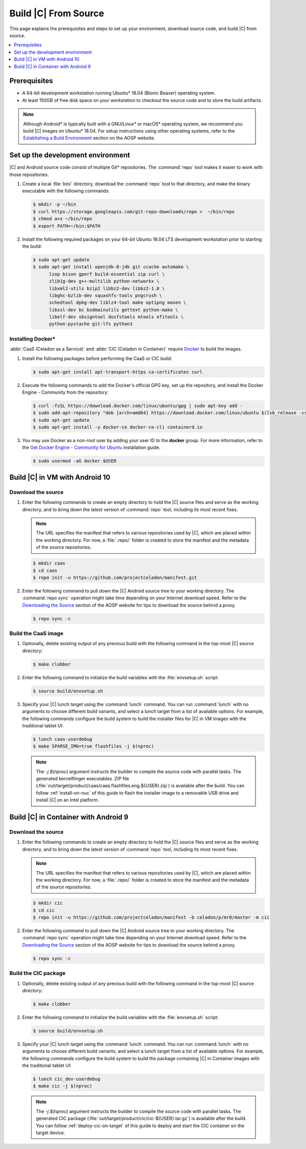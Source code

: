 .. _build-from-source:

Build |C| From Source
#####################

This page explains the prerequisites and steps to set up your environment,
download source code, and build |C| from source.

.. contents::
   :local:
   :depth: 1

Prerequisites
*************

* A 64-bit development workstation running Ubuntu* 18.04 (Bionic Beaver)
  operating system.

* At least 150GB of free disk space on your workstation to checkout the
  source code and to store the build artifacts.

.. note:: 
   Although Android\* is typically built with a GNU/Linux\* or macOS\*
   operating system, we recommend you build |C| images on Ubuntu* 18.04.
   For setup instructions using other operating systems, refer to the
   `Establishing a Build Environment <https://source.android.com/setup/build/initializing>`_ section on the AOSP website.

Set up the development environment
**********************************

|C| and Android source code consist of multiple Git\* repositories. The
:command:`repo` tool makes it easier to work with those repositories. 

#. Create a local :file:`bin/` directory, download the :command:`repo` tool
   to that directory, and make the binary executable with the following commands:

   .. code-block:: bash

       $ mkdir -p ~/bin
       $ curl https://storage.googleapis.com/git-repo-downloads/repo >  ~/bin/repo
       $ chmod a+x ~/bin/repo
       $ export PATH=~/bin:$PATH

#. Install the following required packages on your 64-bit Ubuntu 18.04 LTS
   development workstation prior to starting the build:

   .. code-block:: bash
   
      $ sudo apt-get update
      $ sudo apt-get install openjdk-8-jdk git ccache automake \
            lzop bison gperf build-essential zip curl \
            zlib1g-dev g++-multilib python-networkx \
            libxml2-utils bzip2 libbz2-dev libbz2-1.0 \
            libghc-bzlib-dev squashfs-tools pngcrush \
            schedtool dpkg-dev liblz4-tool make optipng maven \
            libssl-dev bc bsdmainutils gettext python-mako \
            libelf-dev sbsigntool dosfstools mtools efitools \
            python-pystache git-lfs python3

Installing Docker\*
===================

:abbr:`CaaS (Celadon as a Service)` and :abbr:`CIC (Celadon in Container)` require
`Docker <https://www.docker.com/>`_ to build the images. 

#. Install the following packages before performing the CaaS or CIC build:

   .. code-block:: bash

       $ sudo apt-get install apt-transport-https ca-certificates curl

#. Execute the following commands to add the Docker's official GPG key, set
   up the repository, and install the Docker Engine - Community from the
   repository:

   .. code-block:: bash

       $ curl -fsSL https://download.docker.com/linux/ubuntu/gpg | sudo apt-key add -
       $ sudo add-apt-repository "deb [arch=amd64] https://download.docker.com/linux/ubuntu $(lsb_release -cs) stable"
       $ sudo apt-get update
       $ sudo apt-get install -y docker-ce docker-ce-cli containerd.io

#. You may use Docker as a non-root user by adding your user ID to the
   **docker** group. For more information, refer to the
   `Get Docker Engine - Community for Ubuntu <https://docs.docker.com/install/linux/docker-ce/ubuntu/>`_ installation guide.

   .. code-block:: bash
   
       $ sudo usermod -aG docker $USER

Build |C| in VM with Android 10
*******************************

Download the source
===================

#. Enter the following commands to create an empty directory to hold the
   |C| source files and serve as the working directory, and to bring down the
   latest version of :command:`repo` tool, including its most recent fixes.

   .. note::
      The URL specifies the manifest that refers to various repositories
      used by |C|, which are placed within the working directory. For now, a
      :file:`.repo/` folder is created to store the manifest and the metadata of
      the source repositories.

   .. code-block:: bash

       $ mkdir caas
       $ cd caas
       $ repo init -u https://github.com/projectceladon/manifest.git

#. Enter the following command to pull down the |C| Android source tree to
   your working directory. The :command:`repo sync` operation might take time
   depending on your Internet download speed. Refer to the
   `Downloading the Source <https://source.android.com/setup/build/downloading>`_
   section of the AOSP website for tips to download the source behind a
   proxy.

   .. code-block:: bash

       $ repo sync -c

.. _build-os-image:

Build the CaaS image
====================

#. Optionally, delete existing output of any previous build with the
   following command in the top-most |C| source directory:

   .. code-block:: bash

       $ make clobber

#. Enter the following command to initialize the build variables with the
   :file:`envsetup.sh` script:

   .. code-block:: bash

       $ source build/envsetup.sh

#. Specify your |C| lunch target using the :command:`lunch` command. You can
   run :command:`lunch` with no arguments to choose different build
   variants, and select a lunch target from a list of available options.
   For example, the following commands configure the build system to
   build the installer files for |C| in VM images with the traditional tablet UI:

   .. code-block:: bash

       $ lunch caas-userdebug
       $ make SPARSE_IMG=true flashfiles -j $(nproc)

   .. note::
      The *-j $(nproc)* argument instructs the builder to compile the source
      code with parallel tasks. The generated kernelflinger executables
      .ZIP file
      (:file:`out/target/product/caas/caas.flashfiles.eng.${USER}.zip`)
      is available after the build. You can follow :ref:`install-on-nuc` of
      this guide to flash the installer image to a removable USB drive and
      install |C| on an Intel platform.

Build |C| in Container with Android 9
*************************************

Download the source
===================

#. Enter the following commands to create an empty directory to hold the
   |C| source files and serve as the working directory, and to bring down the
   latest version of :command:`repo` tool, including its most recent fixes.

   .. note::
      The URL specifies the manifest that refers to various repositories
      used by |C|, which are placed within the working directory. For now, a
      :file:`.repo/` folder is created to store the manifest and the metadata of
      the source repositories.

   .. code-block:: bash

       $ mkdir cic
       $ cd cic
       $ repo init -u https://github.com/projectceladon/manifest -b celadon/p/mr0/master -m cic

#. Enter the following command to pull down the |C| Android source tree to
   your working directory. The :command:`repo sync` operation might take time
   depending on your Internet download speed. Refer to the
   `Downloading the Source <https://source.android.com/setup/build/downloading>`_
   section of the AOSP website for tips to download the source behind a
   proxy.

   .. code-block:: bash

       $ repo sync -c

.. _build-cic-package:

Build the CIC package
=====================

#. Optionally, delete existing output of any previous build with the
   following command in the top-most |C| source directory:

   .. code-block:: bash

       $ make clobber

#. Enter the following command to initialize the build variables with the
   :file:`envsetup.sh` script:

   .. code-block:: bash

       $ source build/envsetup.sh

#. Specify your |C| lunch target using the :command:`lunch` command. You can
   run :command:`lunch` with no arguments to choose different build
   variants, and select a lunch target from a list of available options.
   For example, the following commands configure the build system to
   build the package containing |C| in Container images with the traditional tablet UI:

   .. code-block:: bash

       $ lunch cic_dev-userdebug
       $ make cic -j $(nproc)

   .. note::
      The *-j $(nproc)* argument instructs the builder to compile the source
      code with parallel tasks. The generated CIC package
      (:file:`out/target/product/cic/cic-${USER}.tar.gz`)
      is available after the build. You can follow :ref:`deploy-cic-on-target` of
      this guide to deploy and start the CIC container on the target device.
